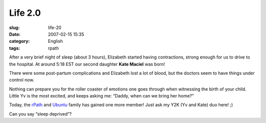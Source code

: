 Life 2.0
########
:slug: life-20
:date: 2007-02-15 15:35
:category: English
:tags: rpath

After a very brief night of sleep (about 3 hours), Elizabeth started
having contractions, strong enough for us to drive to the hospital. At
around 5:18 EST our second daughter **Kate Maciel** was born!

|Kate Maciel|

There were some post-partum complications and Elizabeth lost a lot of
blood, but the doctors seem to have things under control now.

Nothing can prepare you for the roller coaster of emotions one goes
through when witnessing the birth of your child. Little Yv is the most
excited, and keeps asking me: “Daddy, when can we bring her home?”

|Kate and Yv Scarlett Maciel|

Today, the `rPath <http://www.rpath.com/corp/>`__ and
`Ubuntu <http://www.ubuntu.com>`__ family has gained one more member!
Just ask my Y2K (Yv and Kate) duo here! ;)

|Sleep deprived?|

Can you say “sleep deprived”?

.. |Kate Maciel| image:: http://farm1.static.flickr.com/157/391029132_aa0fdb738d.jpg
   :target: http://www.flickr.com/photos/25563799@N00/391029132/
.. |Kate and Yv Scarlett Maciel| image:: http://farm1.static.flickr.com/164/391029133_dab2f4ddf0_o.jpg
   :target: http://www.flickr.com/photos/25563799@N00/391029133/
.. |Sleep deprived?| image:: http://farm1.static.flickr.com/188/391384813_4e7903fe69.jpg
   :target: http://www.flickr.com/photos/25563799@N00/391384813/
